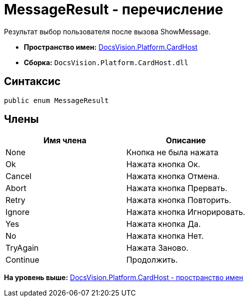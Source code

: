 = MessageResult - перечисление

Результат выбор пользователя после вызова ShowMessage.

* [.keyword]*Пространство имен:* xref:CardHost_NS.adoc[DocsVision.Platform.CardHost]
* [.keyword]*Сборка:* [.ph .filepath]`DocsVision.Platform.CardHost.dll`

== Синтаксис

[source,pre,codeblock,language-csharp]
----
public enum MessageResult
----

== Члены

[cols=",",options="header",]
|===
|Имя члена |Описание
|None |Кнопка не была нажата
|Ok |Нажата кнопка Ок.
|Cancel |Нажата кнопка Отмена.
|Abort |Нажата кнопка Прервать.
|Retry |Нажата кнопка Повторить.
|Ignore |Нажата кнопка Игнорировать.
|Yes |Нажата кнопка Да.
|No |Нажата кнопка Нет.
|TryAgain |Нажата Заново.
|Continue |Продолжить.
|===

*На уровень выше:* xref:../../../../api/DocsVision/Platform/CardHost/CardHost_NS.adoc[DocsVision.Platform.CardHost - пространство имен]

